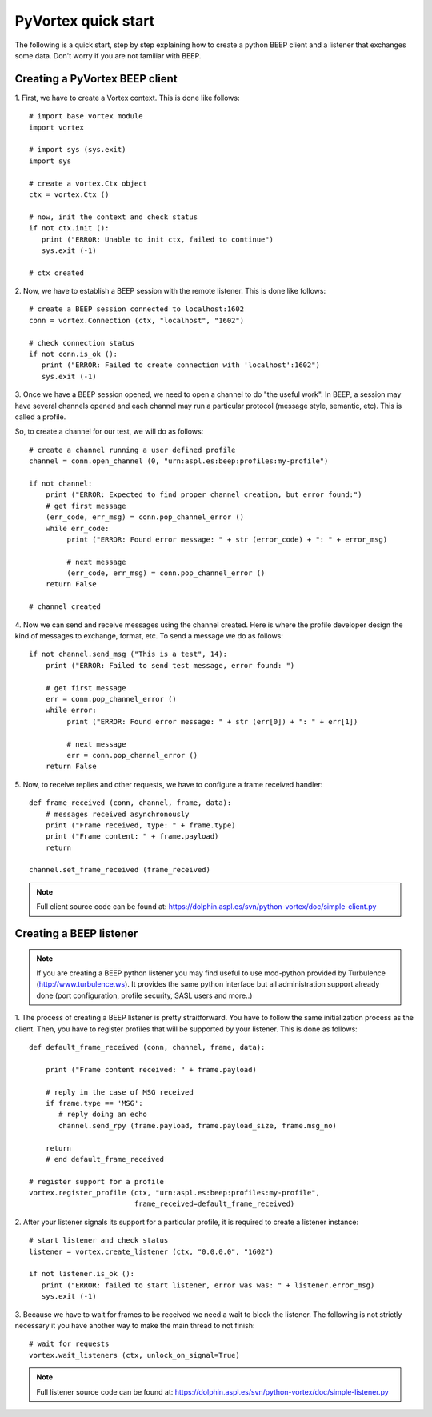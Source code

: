 PyVortex quick start
====================

The following is a quick start, step by step explaining how to create
a python BEEP client and a listener that exchanges some data. Don't
worry if you are not familiar with BEEP. 

===============================
Creating a PyVortex BEEP client
===============================

1. First, we have to create a Vortex context. This is done like
follows::

   # import base vortex module
   import vortex

   # import sys (sys.exit)
   import sys

   # create a vortex.Ctx object 
   ctx = vortex.Ctx ()

   # now, init the context and check status
   if not ctx.init ():
      print ("ERROR: Unable to init ctx, failed to continue")
      sys.exit (-1)

   # ctx created

2. Now, we have to establish a BEEP session with the remote
listener. This is done like follows::

   # create a BEEP session connected to localhost:1602
   conn = vortex.Connection (ctx, "localhost", "1602")

   # check connection status
   if not conn.is_ok ():
      print ("ERROR: Failed to create connection with 'localhost':1602")	
      sys.exit (-1)

3. Once we have a BEEP session opened, we need to open a channel to do
"the useful work". In BEEP, a session may have several channels opened
and each channel may run a particular protocol (message style,
semantic, etc). This is called a profile.

So, to create a channel for our test, we will do as follows::

   # create a channel running a user defined profile 
   channel = conn.open_channel (0, "urn:aspl.es:beep:profiles:my-profile")

   if not channel:
       print ("ERROR: Expected to find proper channel creation, but error found:")
       # get first message
       (err_code, err_msg) = conn.pop_channel_error ()
       while err_code:
            print ("ERROR: Found error message: " + str (error_code) + ": " + error_msg)

            # next message
            (err_code, err_msg) = conn.pop_channel_error ()
       return False

   # channel created

4. Now we can send and receive messages using the channel
created. Here is where the profile developer design the kind of
messages to exchange, format, etc. To send a message we do as follows::

   if not channel.send_msg ("This is a test", 14):
       print ("ERROR: Failed to send test message, error found: ")
      
       # get first message
       err = conn.pop_channel_error ()
       while error:
            print ("ERROR: Found error message: " + str (err[0]) + ": " + err[1])

            # next message
            err = conn.pop_channel_error ()
       return False

5. Now, to receive replies and other requests, we have to configure a
frame received handler::

   def frame_received (conn, channel, frame, data):
       # messages received asynchronously
       print ("Frame received, type: " + frame.type)
       print ("Frame content: " + frame.payload)
       return
   
   channel.set_frame_received (frame_received)

.. note::

   Full client source code can be found at: https://dolphin.aspl.es/svn/python-vortex/doc/simple-client.py

========================
Creating a BEEP listener
========================

.. note:: 

   If you are creating a BEEP python listener you may find useful to
   use mod-python provided by Turbulence
   (http://www.turbulence.ws). It provides the same python interface
   but all administration support already done (port configuration,
   profile security, SASL users and more..)

1. The process of creating a BEEP listener is pretty
straitforward. You have to follow the same initialization process as
the client. Then, you have to register profiles that will be supported
by your listener. This is done as follows::

   def default_frame_received (conn, channel, frame, data):

       print ("Frame content received: " + frame.payload)

       # reply in the case of MSG received
       if frame.type == 'MSG':
       	  # reply doing an echo
       	  channel.send_rpy (frame.payload, frame.payload_size, frame.msg_no)

       return
       # end default_frame_received 		   		   		       

   # register support for a profile
   vortex.register_profile (ctx, "urn:aspl.es:beep:profiles:my-profile",
   			    frame_received=default_frame_received)

2. After your listener signals its support for a particular profile,
it is required to create a listener instance::

   # start listener and check status
   listener = vortex.create_listener (ctx, "0.0.0.0", "1602")
   
   if not listener.is_ok ():
      print ("ERROR: failed to start listener, error was was: " + listener.error_msg)
      sys.exit (-1)

3. Because we have to wait for frames to be received we need a wait to
block the listener. The following is not strictly necessary it you
have another way to make the main thread to not finish::

   # wait for requests
   vortex.wait_listeners (ctx, unlock_on_signal=True)
   

.. note::

   Full listener source code can be found at: https://dolphin.aspl.es/svn/python-vortex/doc/simple-listener.py 

